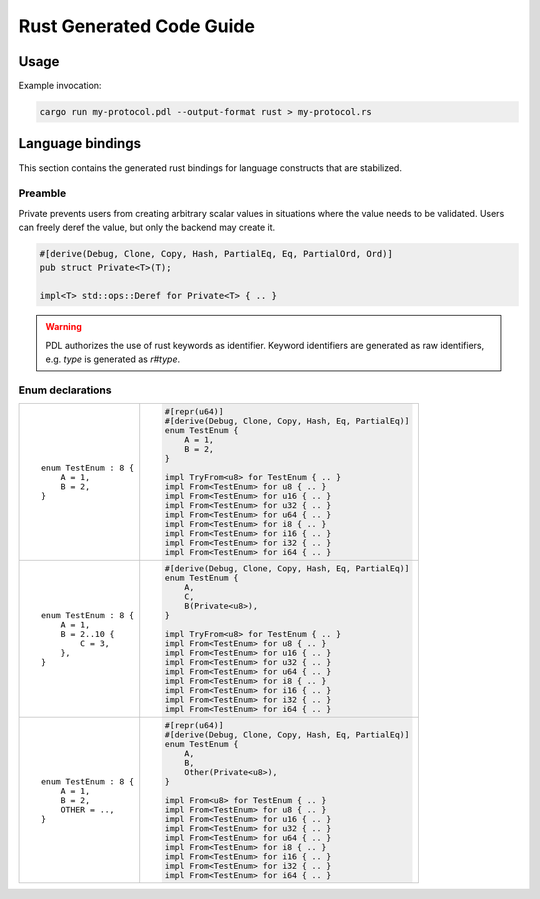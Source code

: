 Rust Generated Code Guide
=========================

Usage
-----

Example invocation:

.. sourcecode:: bash

    cargo run my-protocol.pdl --output-format rust > my-protocol.rs

Language bindings
-----------------

This section contains the generated rust bindings for language constructs that
are stabilized.

Preamble
^^^^^^^^

Private prevents users from creating arbitrary scalar values in situations where
the value needs to be validated. Users can freely deref the value, but only the
backend may create it.

.. sourcecode:: rust

        #[derive(Debug, Clone, Copy, Hash, PartialEq, Eq, PartialOrd, Ord)]
        pub struct Private<T>(T);

        impl<T> std::ops::Deref for Private<T> { .. }

.. warning::
    PDL authorizes the use of rust keywords as identifier. Keyword identifiers
    are generated as raw identifiers, e.g. `type` is generated as `r#type`.

Enum declarations
^^^^^^^^^^^^^^^^^

+---------------------------------------+---------------------------------------------------------------+
| ::                                    | .. sourcecode:: rust                                          |
|                                       |                                                               |
|     enum TestEnum : 8 {               |     #[repr(u64)]                                              |
|         A = 1,                        |     #[derive(Debug, Clone, Copy, Hash, Eq, PartialEq)]        |
|         B = 2,                        |     enum TestEnum {                                           |
|     }                                 |         A = 1,                                                |
|                                       |         B = 2,                                                |
|                                       |     }                                                         |
|                                       |                                                               |
|                                       |     impl TryFrom<u8> for TestEnum { .. }                      |
|                                       |     impl From<TestEnum> for u8 { .. }                         |
|                                       |     impl From<TestEnum> for u16 { .. }                        |
|                                       |     impl From<TestEnum> for u32 { .. }                        |
|                                       |     impl From<TestEnum> for u64 { .. }                        |
|                                       |     impl From<TestEnum> for i8 { .. }                         |
|                                       |     impl From<TestEnum> for i16 { .. }                        |
|                                       |     impl From<TestEnum> for i32 { .. }                        |
|                                       |     impl From<TestEnum> for i64 { .. }                        |
+---------------------------------------+---------------------------------------------------------------+
| ::                                    | .. sourcecode:: rust                                          |
|                                       |                                                               |
|     enum TestEnum : 8 {               |     #[derive(Debug, Clone, Copy, Hash, Eq, PartialEq)]        |
|         A = 1,                        |     enum TestEnum {                                           |
|         B = 2..10 {                   |         A,                                                    |
|             C = 3,                    |         C,                                                    |
|         },                            |         B(Private<u8>),                                       |
|     }                                 |     }                                                         |
|                                       |                                                               |
|                                       |     impl TryFrom<u8> for TestEnum { .. }                      |
|                                       |     impl From<TestEnum> for u8 { .. }                         |
|                                       |     impl From<TestEnum> for u16 { .. }                        |
|                                       |     impl From<TestEnum> for u32 { .. }                        |
|                                       |     impl From<TestEnum> for u64 { .. }                        |
|                                       |     impl From<TestEnum> for i8 { .. }                         |
|                                       |     impl From<TestEnum> for i16 { .. }                        |
|                                       |     impl From<TestEnum> for i32 { .. }                        |
|                                       |     impl From<TestEnum> for i64 { .. }                        |
+---------------------------------------+---------------------------------------------------------------+
| ::                                    | .. sourcecode:: rust                                          |
|                                       |                                                               |
|     enum TestEnum : 8 {               |     #[repr(u64)]                                              |
|         A = 1,                        |     #[derive(Debug, Clone, Copy, Hash, Eq, PartialEq)]        |
|         B = 2,                        |     enum TestEnum {                                           |
|         OTHER = ..,                   |         A,                                                    |
|     }                                 |         B,                                                    |
|                                       |         Other(Private<u8>),                                   |
|                                       |     }                                                         |
|                                       |                                                               |
|                                       |     impl From<u8> for TestEnum { .. }                         |
|                                       |     impl From<TestEnum> for u8 { .. }                         |
|                                       |     impl From<TestEnum> for u16 { .. }                        |
|                                       |     impl From<TestEnum> for u32 { .. }                        |
|                                       |     impl From<TestEnum> for u64 { .. }                        |
|                                       |     impl From<TestEnum> for i8 { .. }                         |
|                                       |     impl From<TestEnum> for i16 { .. }                        |
|                                       |     impl From<TestEnum> for i32 { .. }                        |
|                                       |     impl From<TestEnum> for i64 { .. }                        |
+---------------------------------------+---------------------------------------------------------------+
